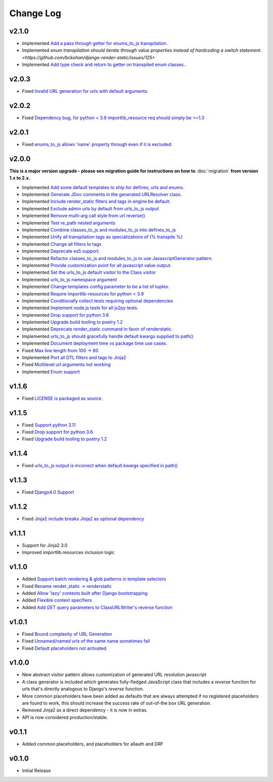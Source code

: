 ==========
Change Log
==========

v2.1.0
======
* Implemented `Add a pass through getter for enums_to_js transpilation. <https://github.com/bckohan/django-render-static/issues/126>`_
* Implemented `enum transpilation should iterate through value properties instead of hardcoding a switch statement. <https://github.com/bckohan/django-render-static/issues/125>`
* Implemented `Add type check and return to getter on transpiled enum classes.. <https://github.com/bckohan/django-render-static/issues/122>`_


v2.0.3
======
* Fixed `Invalid URL generation for urls with default arguments. <https://github.com/bckohan/django-render-static/issues/124>`_


v2.0.2
======
* Fixed `Dependency bug, for python < 3.9 importlib_resource req should simply be >=1.3 <https://github.com/bckohan/django-render-static/issues/123>`_


v2.0.1
======
* Fixed `enums_to_js allows 'name' property through even if it is excluded. <https://github.com/bckohan/django-render-static/issues/120>`_


v2.0.0
======

**This is a major version upgrade - please see migration guide for instructions
on how to** :doc:`migration` **from version 1.x to 2.x.**

* Implemented `Add some default templates to ship for defines, urls and enums. <https://github.com/bckohan/django-render-static/issues/116>`_
* Implemented `Generate JDoc comments in the generated URLResolver class. <https://github.com/bckohan/django-render-static/issues/115>`_
* Implemented `Include render_static filters and tags in engine be default. <https://github.com/bckohan/django-render-static/issues/113>`_
* Implemented `Exclude admin urls by default from urls_to_js output <https://github.com/bckohan/django-render-static/issues/112>`_
* Implemented `Remove multi-arg call style from url reverse() <https://github.com/bckohan/django-render-static/issues/96>`_
* Implemented `Test re_path nested arguments <https://github.com/bckohan/django-render-static/issues/93>`_
* Implemented `Combine classes_to_js and modules_to_js into defines_to_js <https://github.com/bckohan/django-render-static/issues/91>`_
* Implemented `Unify all transpilation tags as specializations of {% transpile %}  <https://github.com/bckohan/django-render-static/issues/90>`_
* Implemented `Change all filters to tags  <https://github.com/bckohan/django-render-static/issues/88>`_
* Implemented `Deprecate es5 support. <https://github.com/bckohan/django-render-static/issues/87>`_
* Implemented `Refactor classes_to_js and modules_to_js to use JavascriptGenerator pattern. <https://github.com/bckohan/django-render-static/issues/86>`_
* Implemented `Provide customization point for all javascript value output. <https://github.com/bckohan/django-render-static/issues/85>`_
* Implemented `Set the urls_to_js default visitor to the Class visitor <https://github.com/bckohan/django-render-static/issues/83>`_
* Implemented `urls_to_js namespace argument  <https://github.com/bckohan/django-render-static/issues/82>`_
* Implemented `Change templates config parameter to be a list of tuples. <https://github.com/bckohan/django-render-static/issues/81>`_
* Implemented `Require importlib-resources for python < 3.9 <https://github.com/bckohan/django-render-static/issues/80>`_
* Implemented `Conditionally collect tests requiring optional dependencies <https://github.com/bckohan/django-render-static/issues/79>`_
* Implemented `Implement node.js tests for all js2py tests. <https://github.com/bckohan/django-render-static/issues/78>`_
* Implemented `Drop support for python 3.6 <https://github.com/bckohan/django-render-static/issues/70>`_
* Implemented `Upgrade build tooling to poetry 1.2 <https://github.com/bckohan/django-render-static/issues/69>`_
* Implemented `Deprecate render_static command in favor of renderstatic. <https://github.com/bckohan/django-render-static/issues/67>`_
* Implemented `urls_to_js should gracefully handle default kwargs supplied to path() <https://github.com/bckohan/django-render-static/issues/66>`_
* Implemented `Document deployment time vs package time use cases. <https://github.com/bckohan/django-render-static/issues/64>`_
* Fixed `Max line length from 100 -> 80 <https://github.com/bckohan/django-render-static/issues/63>`_
* Implemented `Port all DTL filters and tags to Jinja2 <https://github.com/bckohan/django-render-static/issues/25>`_
* Fixed `Multilevel url arguments not working <https://github.com/bckohan/django-render-static/issues/13>`_
* Implemented `Enum support <https://github.com/bckohan/django-render-static/issues/4>`_

v1.1.6
====================

* Fixed `LICENSE is packaged as source. <https://github.com/bckohan/django-render-static/issues/95>`_

v1.1.5
====================

* Fixed `Support python 3.11 <https://github.com/bckohan/django-render-static/issues/77>`_
* Fixed `Drop support for python 3.6 <https://github.com/bckohan/django-render-static/issues/70>`_
* Fixed `Upgrade build tooling to poetry 1.2 <https://github.com/bckohan/django-render-static/issues/69>`_

v1.1.4
====================

* Fixed `urls_to_js output is incorrect when default kwargs specified in path() <https://github.com/bckohan/django-render-static/issues/65>`_

v1.1.3
====================

* Fixed `Django4.0 Support <https://github.com/bckohan/django-render-static/issues/45>`_

v1.1.2
====================

* Fixed `Jinja2 include breaks Jinja2 as optional dependency <https://github.com/bckohan/django-render-static/issues/34>`_

v1.1.1
====================

* Support for Jinja2 3.0
* Improved importlib.resources inclusion logic

v1.1.0
====================

* Added `Support batch rendering & glob patterns in template selectors <https://github.com/bckohan/django-render-static/issues/15>`_
* Fixed `Rename render_static -> renderstatic <https://github.com/bckohan/django-render-static/issues/11>`_
* Added `Allow 'lazy' contexts built after Django bootstrapping <https://github.com/bckohan/django-render-static/issues/6>`_
* Added `Flexible context specifiers <https://github.com/bckohan/django-render-static/issues/17>`_
* Added `Add GET query parameters to ClassURLWriter's reverse function <https://github.com/bckohan/django-render-static/issues/12>`_


v1.0.1
====================

* Fixed `Bound complexity of URL Generation <https://github.com/bckohan/django-render-static/issues/10>`_
* Fixed `Unnamed/named urls of the same name sometimes fail <https://github.com/bckohan/django-render-static/issues/9>`_
* Fixed `Default placeholders not activated <https://github.com/bckohan/django-render-static/issues/8>`_

v1.0.0
====================

* New abstract visitor pattern allows customization of generated URL resolution javascript
* A class generator is included which generates fully-fledged JavaScript class that includes a
  `reverse` function for urls that's directly analogous to Django's `reverse` function.
* More common placeholders have been added as defaults that are always attempted if no
  registered placeholders are found to work, this should increase the success rate of
  out-of-the box URL generation.
* Removed Jinja2 as a direct dependency - it is now in extras.
* API is now considered production/stable.


v0.1.1
====================

* Added common placeholders, and placeholders for allauth and DRF


v0.1.0
====================

* Initial Release

